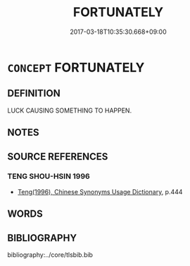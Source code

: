 # -*- mode: mandoku-tls-view -*-
#+TITLE: FORTUNATELY
#+DATE: 2017-03-18T10:35:30.668+09:00        
#+STARTUP: content
* =CONCEPT= FORTUNATELY
:PROPERTIES:
:CUSTOM_ID: uuid-c37e2c6f-c0a7-42cf-a7c6-6e3a703c2486
:END:
** DEFINITION

LUCK CAUSING SOMETHING TO HAPPEN.

** NOTES

** SOURCE REFERENCES
*** TENG SHOU-HSIN 1996
 - [[cite:TENG-SHOU-HSIN-1996][Teng(1996), Chinese Synonyms Usage Dictionary]], p.444

** WORDS
   :PROPERTIES:
   :VISIBILITY: children
   :END:
** BIBLIOGRAPHY
bibliography:../core/tlsbib.bib
